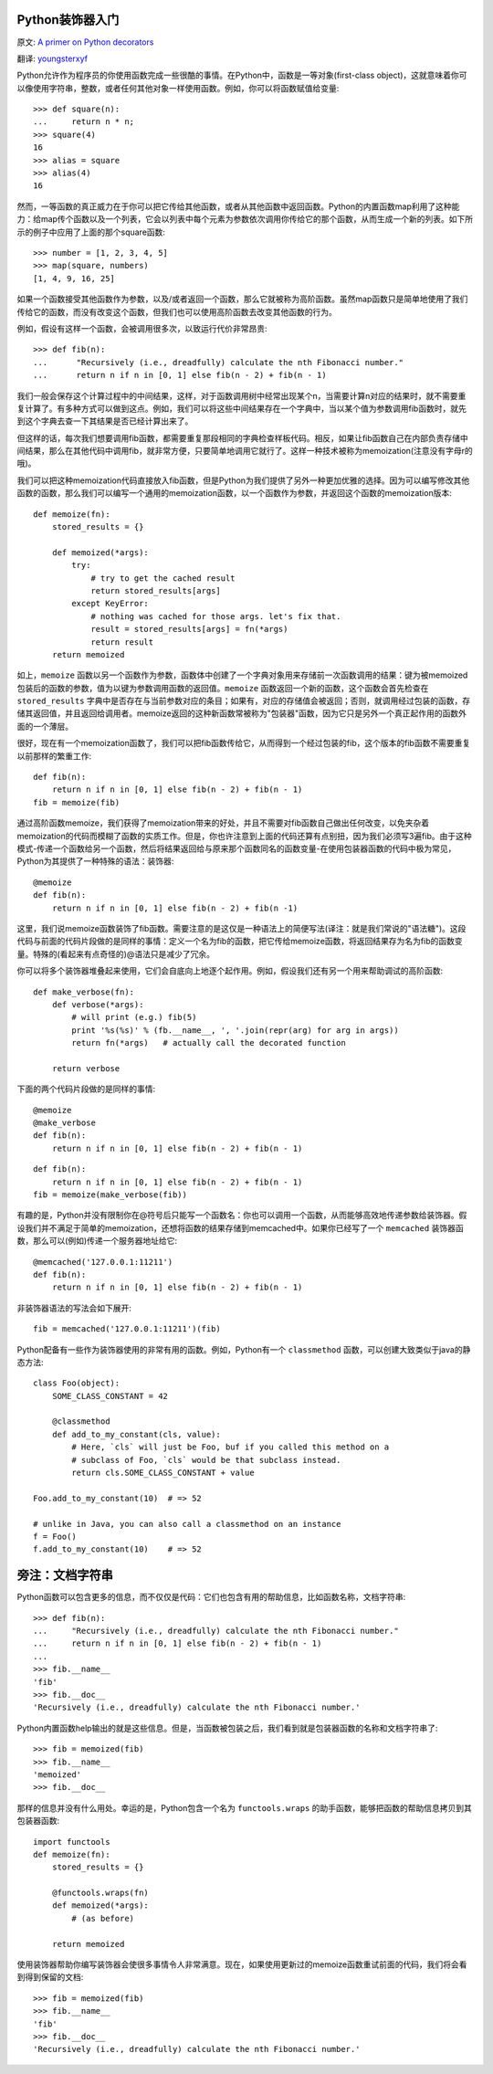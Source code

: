 Python装饰器入门
==================

原文: `A primer on Python decorators <http://www.thumbtack.com/engineering/a-primer-on-python-decorators/>`_

翻译: `youngsterxyf <http://xiayf.blogspot.com/>`_

Python允许作为程序员的你使用函数完成一些很酷的事情。在Python中，函数是一等对象(first-class object)，这就意味着你可以像使用字符串，整数，或者任何其他对象一样使用函数。例如，你可以将函数赋值给变量:

::

    >>> def square(n):
    ...     return n * n;
    >>> square(4)
    16
    >>> alias = square
    >>> alias(4)
    16

然而，一等函数的真正威力在于你可以把它传给其他函数，或者从其他函数中返回函数。Python的内置函数map利用了这种能力：给map传个函数以及一个列表，它会以列表中每个元素为参数依次调用你传给它的那个函数，从而生成一个新的列表。如下所示的例子中应用了上面的那个square函数:

::

    >>> number = [1, 2, 3, 4, 5]
    >>> map(square, numbers)
    [1, 4, 9, 16, 25]

如果一个函数接受其他函数作为参数，以及/或者返回一个函数，那么它就被称为高阶函数。虽然map函数只是简单地使用了我们传给它的函数，而没有改变这个函数，但我们也可以使用高阶函数去改变其他函数的行为。

例如，假设有这样一个函数，会被调用很多次，以致运行代价非常昂贵:

::

   >>> def fib(n):
   ...      "Recursively (i.e., dreadfully) calculate the nth Fibonacci number."
   ...      return n if n in [0, 1] else fib(n - 2) + fib(n - 1)

我们一般会保存这个计算过程中的中间结果，这样，对于函数调用树中经常出现某个n，当需要计算n对应的结果时，就不需要重复计算了。有多种方式可以做到这点。例如，我们可以将这些中间结果存在一个字典中，当以某个值为参数调用fib函数时，就先到这个字典去查一下其结果是否已经计算出来了。

但这样的话，每次我们想要调用fib函数，都需要重复那段相同的字典检查样板代码。相反，如果让fib函数自己在内部负责存储中间结果，那么在其他代码中调用fib，就非常方便，只要简单地调用它就行了。这样一种技术被称为memoization(注意没有字母r的哦)。

我们可以把这种memoization代码直接放入fib函数，但是Python为我们提供了另外一种更加优雅的选择。因为可以编写修改其他函数的函数，那么我们可以编写一个通用的memoization函数，以一个函数作为参数，并返回这个函数的memoization版本:

::

    def memoize(fn):
        stored_results = {}

        def memoized(*args):
            try:
                # try to get the cached result
                return stored_results[args]
            except KeyError:
                # nothing was cached for those args. let's fix that.
                result = stored_results[args] = fn(*args)
                return result
        return memoized

如上，``memoize`` 函数以另一个函数作为参数，函数体中创建了一个字典对象用来存储前一次函数调用的结果：键为被memoized包装后的函数的参数，值为以键为参数调用函数的返回值。``memoize`` 函数返回一个新的函数，这个函数会首先检查在 ``stored_results`` 字典中是否存在与当前参数对应的条目；如果有，对应的存储值会被返回；否则，就调用经过包装的函数，存储其返回值，并且返回给调用者。memoize返回的这种新函数常被称为"包装器"函数，因为它只是另外一个真正起作用的函数外面的一个薄层。

很好，现在有一个memoization函数了，我们可以把fib函数传给它，从而得到一个经过包装的fib，这个版本的fib函数不需要重复以前那样的繁重工作:

::

    def fib(n):
        return n if n in [0, 1] else fib(n - 2) + fib(n - 1)
    fib = memoize(fib)

通过高阶函数memoize，我们获得了memoization带来的好处，并且不需要对fib函数自己做出任何改变，以免夹杂着memoization的代码而模糊了函数的实质工作。但是，你也许注意到上面的代码还算有点别扭，因为我们必须写3遍fib。由于这种模式-传递一个函数给另一个函数，然后将结果返回给与原来那个函数同名的函数变量-在使用包装器函数的代码中极为常见，Python为其提供了一种特殊的语法：装饰器:

::

    @memoize
    def fib(n):
        return n if n in [0, 1] else fib(n - 2) + fib(n -1)

这里，我们说memoize函数装饰了fib函数。需要注意的是这仅是一种语法上的简便写法(译注：就是我们常说的"语法糖")。这段代码与前面的代码片段做的是同样的事情：定义一个名为fib的函数，把它传给memoize函数，将返回结果存为名为fib的函数变量。特殊的(看起来有点奇怪的)@语法只是减少了冗余。

你可以将多个装饰器堆叠起来使用，它们会自底向上地逐个起作用。例如，假设我们还有另一个用来帮助调试的高阶函数:

::

    def make_verbose(fn):
        def verbose(*args):
            # will print (e.g.) fib(5)
            print '%s(%s)' % (fb.__name__, ', '.join(repr(arg) for arg in args))
            return fn(*args)   # actually call the decorated function

        return verbose

下面的两个代码片段做的是同样的事情:

::

    @memoize
    @make_verbose
    def fib(n):
        return n if n in [0, 1] else fib(n - 2) + fib(n - 1)

::

    def fib(n):
        return n if n in [0, 1] else fib(n - 2) + fib(n - 1)
    fib = memoize(make_verbose(fib))

有趣的是，Python并没有限制你在@符号后只能写一个函数名：你也可以调用一个函数，从而能够高效地传递参数给装饰器。假设我们并不满足于简单的memoization，还想将函数的结果存储到memcached中。如果你已经写了一个 ``memcached`` 装饰器函数，那么可以(例如)传递一个服务器地址给它:

::

    @memcached('127.0.0.1:11211')
    def fib(n):
        return n if n in [0, 1] else fib(n - 2) + fib(n - 1)

非装饰器语法的写法会如下展开:

::

    fib = memcached('127.0.0.1:11211')(fib)

Python配备有一些作为装饰器使用的非常有用的函数。例如，Python有一个 ``classmethod`` 函数，可以创建大致类似于java的静态方法:

::

    class Foo(object):
        SOME_CLASS_CONSTANT = 42

        @classmethod
        def add_to_my_constant(cls, value):
            # Here, `cls` will just be Foo, buf if you called this method on a
            # subclass of Foo, `cls` would be that subclass instead.
            return cls.SOME_CLASS_CONSTANT + value

    Foo.add_to_my_constant(10)  # => 52

    # unlike in Java, you can also call a classmethod on an instance
    f = Foo()
    f.add_to_my_constant(10)    # => 52

旁注：文档字符串
=================

Python函数可以包含更多的信息，而不仅仅是代码：它们也包含有用的帮助信息，比如函数名称，文档字符串:

::

    >>> def fib(n):
    ...     "Recursively (i.e., dreadfully) calculate the nth Fibonacci number."
    ...     return n if n in [0, 1] else fib(n - 2) + fib(n - 1)
    ...
    >>> fib.__name__
    'fib'
    >>> fib.__doc__
    'Recursively (i.e., dreadfully) calculate the nth Fibonacci number.'

Python内置函数help输出的就是这些信息。但是，当函数被包装之后，我们看到就是包装器函数的名称和文档字符串了:

::

    >>> fib = memoized(fib)
    >>> fib.__name__
    'memoized'
    >>> fib.__doc__

那样的信息并没有什么用处。幸运的是，Python包含一个名为 ``functools.wraps`` 的助手函数，能够把函数的帮助信息拷贝到其包装器函数:

::

    import functools
    def memoize(fn):
        stored_results = {}
        
        @functools.wraps(fn)
        def memoized(*args):
            # (as before)

        return memoized

使用装饰器帮助你编写装饰器会使很多事情令人非常满意。现在，如果使用更新过的memoize函数重试前面的代码，我们将会看到得到保留的文档:

::

    >>> fib = memoized(fib)
    >>> fib.__name__
    'fib'
    >>> fib.__doc__
    'Recursively (i.e., dreadfully) calculate the nth Fibonacci number.'

